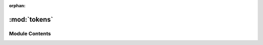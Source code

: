 :orphan:

:mod:`tokens`
=============

.. py:module:: tokens

.. autoapi-nested-parse::

   ..
       /------------------------------------------------------------------------------    |                 -- FACADE TECHNOLOGIES INC.  CONFIDENTIAL --                 |
       |------------------------------------------------------------------------------|
       |                                                                              |
       |    Copyright [2019] Facade Technologies Inc.                                 |
       |    All Rights Reserved.                                                      |
       |                                                                              |
       | NOTICE:  All information contained herein is, and remains the property of    |
       | Facade Technologies Inc. and its suppliers if any.  The intellectual and     |
       | and technical concepts contained herein are proprietary to Facade            |
       | Technologies Inc. and its suppliers and may be covered by U.S. and Foreign   |
       | Patents, patents in process, and are protected by trade secret or copyright  |
       | law.  Dissemination of this information or reproduction of this material is  |
       | strictly forbidden unless prior written permission is obtained from Facade   |
       | Technologies Inc.                                                            |
       |                                                                              |
       \------------------------------------------------------------------------------/

   This file contains the token class that weighs the importance of each attribute of a single token. 



Module Contents
---------------


.. py:class:: Token(appTimeStamp: int, identifier: int, isDialog: bool, isEnabled: bool, isVisible: bool, processID: int, typeOf: str, rectangle: RECT, texts: list, title: str, numControls: int, controlIDs: list, parentTitle: str, parentType: str, topLevelParentTitle: str, topLevelParentType: str, childrenTexts: list, picture: Image = None, autoID: int = None, expandState: int = None, shownState: int = None)

   Token class sets parameters of a token for each state that changes.

   Checks if the tokens component state changed based on a random variable.

   :param appTimeStamp: The time that the application was started at.
   :type appTimeStamp: int
   :param identifier: stores the unique id number of the component
   :type identifier: int
   :param isDialog: stores if the component is a dialog
   :type isDialog: bool
   :param isEnabled: stores if the component is enabled
   :type isEnabled: bool
   :param isVisible: stores if the component is visible
   :type isVisible: bool
   :param parentTitle: stores the components parents title
   :type parentTitle: str
   :param parentType: stores the components parents type
   :type parentType: str
   :param topLevelParentTitle: stores the components top level parents title
   :type topLevelParentTitle: str
   :param topLevelParentType: stores the components top level parents type
   :type topLevelParentType: str
   :param processID: stores the processing id of the component
   :type processID: int
   :param rectangle: stores the position of the component
   :type rectangle: win32structures.RECT
   :param texts: stores the text in the component
   :type texts: list[str]
   :param title: stores the title of the component
   :type title: str
   :param numControls: stores the number of controls of the component
   :type numControls: int
   :param picture: stores the image of the component
   :type picture: PIL.Image
   :param typeOf: stores the characteristics of the component
   :type typeOf: str
   :param controlIDs: stores the control identifiers. The four possible controls are title, typeOf, title + typeOf, and the closest text
   :type controlIDs: str
   :param autoID: stores the unique identifier of the component
   :type autoID: str
   :param childrenTexts: stores the text contained in the children of the component
   :type childrenTexts: list[str]
   :param expandState: stores if the components state is expanded
   :type expandState: int
   :param shownState: stores the state in which the component is in
   :type shownState: int

   :return: None
   :rtype: NoneType

   .. py:class:: Match

      Bases: :class:`enum.Enum`

      .. attribute:: EXACT
         :annotation: = 1

         

      .. attribute:: CLOSE
         :annotation: = 2

         

      .. attribute:: NO
         :annotation: = 3

         


   .. attribute:: Weight
      

      

   .. attribute:: MAX_WEIGHTS
      

      

   .. attribute:: THRESH_PERCENT
      :annotation: = 50

      

   .. method:: isEqualTo(self, token2: Token)


      The isEqualTo function gives a weight of importance to each attribute.
      This is based on the tokens when its state is changed.

      :param token2: returns how similar of a match the given token is to the current token
      :type token2: Token
      :return: None
      :rtype: NoneType


   .. method:: __str__(self)



   .. method:: __repr__(self)



   .. method:: asDict(self)


      Get a dictionary representation of the visibility behavior.

      .. note::
              This is not just a getter of the __dict__ attribute.

      :return: The dictionary representation of the object.
      :rtype: dict


   .. method:: fromDict(d: dict)
      :staticmethod:


      Creates a token from a dictionary.

      :param d: The dictionary that represents the Component.
      :type d: dict
      :return: The Token object that was constructed from the dictionary
      :rtype: Token



